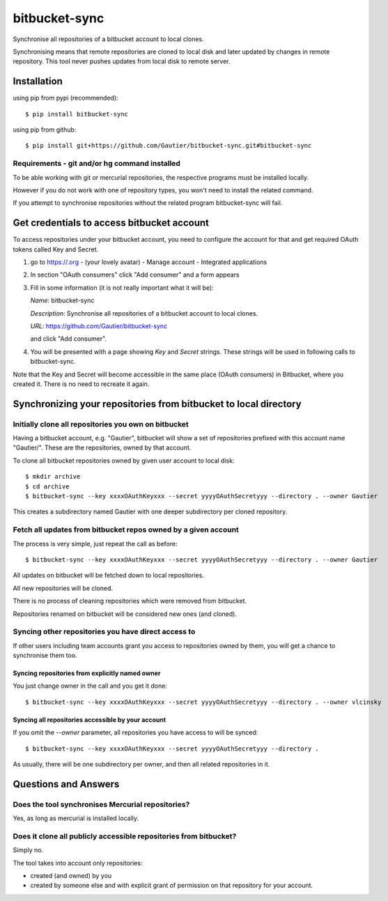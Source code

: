 ==============
bitbucket-sync
==============

Synchronise all repositories of a bitbucket account to local clones.

Synchronising means that remote repositories are cloned to local disk and later
updated by changes in remote repository. This tool never pushes updates from
local disk to remote server.

Installation
============

using pip from pypi (recommended)::

    $ pip install bitbucket-sync

using pip from github::

    $ pip install git+https://github.com/Gautier/bitbucket-sync.git#bitbucket-sync

Requirements - git and/or hg command installed
----------------------------------------------

To be able working with git or mercurial repositories, the respective programs
must be installed locally.

However if you do not work with one of repository types, you won't need to
install the related command.

If you attempt to synchronise repositories without the related program
bitbucket-sync will fail.

Get credentials to access bitbucket account
===========================================

To access repositories under your bitbucket account, you need to configure the
account for that and get required OAuth tokens called Key and Secret.

1. go to https://.org - (your lovely avatar) - Manage account - Integrated applications

2. In section "OAuth consumers" click "Add consumer" and a form appears

3. Fill in some information (it is not really important what it will be):

   *Name*: bitbucket-sync

   *Description*: Synchronise all repositories of a bitbucket account to local clones.

   *URL*: https://github.com/Gautier/bitbucket-sync

   and click "Add consumer".

4. You will be presented with a page showing *Key* and *Secret* strings. These
   strings will be used in following calls to bitbucket-sync.


Note that the Key and Secret will become accessible in the same place (OAuth
consumers) in Bitbucket, where you created it. There is no need to recreate it
again.

Synchronizing your repositories from bitbucket to local directory
=================================================================

Initially clone all repositories you own on bitbucket
-----------------------------------------------------

Having a bitbucket account, e.g. "Gautier", bitbucket will show a set of
repositories prefixed with this account name "Gautier/". These are the
repositories, owned by that account.

To clone all bitbucket repositories owned by given user account to local disk::

    $ mkdir archive
    $ cd archive
    $ bitbucket-sync --key xxxxOAuthKeyxxx --secret yyyyOAuthSecretyyy --directory . --owner Gautier

This creates a subdirectory named Gautier with one deeper subdirectory per
cloned repository.

Fetch all updates from bitbucket repos owned by a given account
---------------------------------------------------------------

The process is very simple, just repeat the call as before::

    $ bitbucket-sync --key xxxxOAuthKeyxxx --secret yyyyOAuthSecretyyy --directory . --owner Gautier

All updates on bitbucket will be fetched down to local repositories.

All new repositories will be cloned.

There is no process of cleaning repositories which were removed from bitbucket.

Repositories renamed on bitbucket will be considered new ones (and cloned).

Syncing other repositories you have direct access to
----------------------------------------------------

If other users including team accounts grant you access to repositories owned
by them, you will get a chance to synchronise them too.

Syncing repositories from explicitly named owner
^^^^^^^^^^^^^^^^^^^^^^^^^^^^^^^^^^^^^^^^^^^^^^^^

You just change owner in the call and you get it done::

    $ bitbucket-sync --key xxxxOAuthKeyxxx --secret yyyyOAuthSecretyyy --directory . --owner vlcinsky

Syncing all repositories accessible by your account
^^^^^^^^^^^^^^^^^^^^^^^^^^^^^^^^^^^^^^^^^^^^^^^^^^^

If you omit the `--owner` parameter, all repositories you have access to will be synced::

    $ bitbucket-sync --key xxxxOAuthKeyxxx --secret yyyyOAuthSecretyyy --directory .

As usually, there will be one subdirectory per owner, and then all related repositories in it.

Questions and Answers
=====================

Does the tool synchronises Mercurial repositories?
--------------------------------------------------

Yes, as long as mercurial is installed locally.

Does it clone all publicly accessible repositories from bitbucket?
------------------------------------------------------------------

Simply no.

The tool takes into account only repositories: 

- created (and owned) by you

- created by someone else and with explicit grant of permission on that
  repository for your account.
